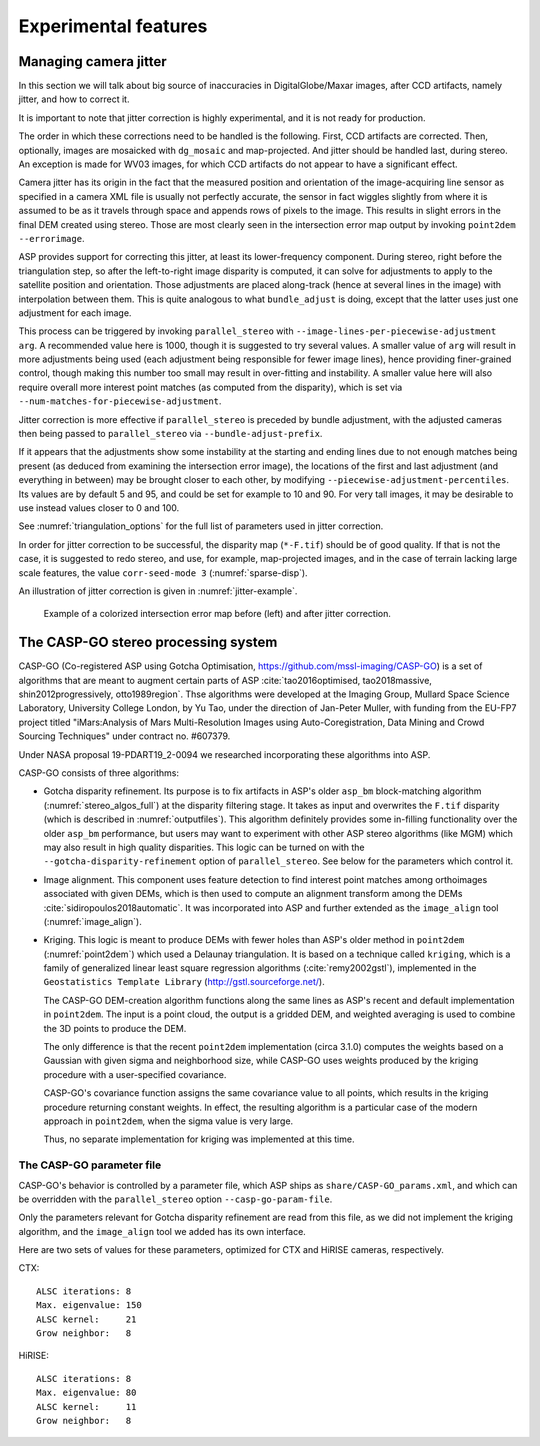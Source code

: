 .. _experimental:

Experimental features
=====================

.. _jitter:

Managing camera jitter
----------------------

In this section we will talk about big source of inaccuracies in
DigitalGlobe/Maxar images, after CCD artifacts, namely jitter, and how
to correct it.

It is important to note that jitter correction is highly experimental,
and it is not ready for production.

The order in which these corrections need to be handled is the
following. First, CCD artifacts are corrected. Then, optionally, images
are mosaicked with ``dg_mosaic`` and map-projected. And jitter should be
handled last, during stereo. An exception is made for WV03 images, for
which CCD artifacts do not appear to have a significant effect.

Camera jitter has its origin in the fact that the measured position and
orientation of the image-acquiring line sensor as specified in a camera
XML file is usually not perfectly accurate, the sensor in fact wiggles
slightly from where it is assumed to be as it travels through space and
appends rows of pixels to the image. This results in slight errors in
the final DEM created using stereo. Those are most clearly seen in the
intersection error map output by invoking ``point2dem --errorimage``.

ASP provides support for correcting this jitter, at least its
lower-frequency component. During stereo, right before the triangulation
step, so after the left-to-right image disparity is computed, it can
solve for adjustments to apply to the satellite position and
orientation. Those adjustments are placed along-track (hence at several
lines in the image) with interpolation between them. This is quite
analogous to what ``bundle_adjust`` is doing, except that the latter
uses just one adjustment for each image.

This process can be triggered by invoking ``parallel_stereo`` with
``--image-lines-per-piecewise-adjustment arg``. A recommended value here
is 1000, though it is suggested to try several values. A smaller value
of ``arg`` will result in more adjustments being used (each adjustment
being responsible for fewer image lines), hence providing finer-grained
control, though making this number too small may result in over-fitting
and instability. A smaller value here will also require overall more
interest point matches (as computed from the disparity), which is set
via ``--num-matches-for-piecewise-adjustment``.

Jitter correction is more effective if ``parallel_stereo`` is preceded by bundle
adjustment, with the adjusted cameras then being passed to ``parallel_stereo``
via ``--bundle-adjust-prefix``.

If it appears that the adjustments show some instability at the starting
and ending lines due to not enough matches being present (as deduced
from examining the intersection error image), the locations of the first
and last adjustment (and everything in between) may be brought closer to
each other, by modifying ``--piecewise-adjustment-percentiles``. Its
values are by default 5 and 95, and could be set for example to 10 and
90. For very tall images, it may be desirable to use instead values
closer to 0 and 100.

See :numref:`triangulation_options` for the full list of parameters
used in jitter correction.

In order for jitter correction to be successful, the disparity map
(``*-F.tif``) should be of good quality. If that is not the case, it is
suggested to redo stereo, and use, for example, map-projected images,
and in the case of terrain lacking large scale features, the value
``corr-seed-mode 3`` (:numref:`sparse-disp`).

An illustration of jitter correction is given in :numref:`jitter-example`.

.. _jitter-example:

.. figure:: images/jitter.jpg
   :alt: Intersection error map before (left) and after jitter correction.
   :name: fig:jitter-example

   Example of a colorized intersection error map before (left) and after
   jitter correction.


.. _casp_go:

The CASP-GO stereo processing system
------------------------------------

CASP-GO (Co-registered ASP using Gotcha Optimisation,
https://github.com/mssl-imaging/CASP-GO) is a set of algorithms that
are meant to augment certain parts of ASP :cite:`tao2016optimised,
tao2018massive, shin2012progressively, otto1989region`. Thse algorithms were developed
at the Imaging Group, Mullard Space Science Laboratory, University
College London, by Yu Tao, under the direction of Jan-Peter Muller,
with funding from the EU-FP7 project titled "iMars:Analysis of Mars
Multi-Resolution Images using Auto-Coregistration, Data Mining and
Crowd Sourcing Techniques" under contract no. #607379.

Under NASA proposal 19-PDART19_2-0094 we researched incorporating
these algorithms into ASP.

CASP-GO consists of three algorithms:

- Gotcha disparity refinement. Its purpose is to fix artifacts in
  ASP's older ``asp_bm`` block-matching algorithm
  (:numref:`stereo_algos_full`) at the disparity
  filtering stage. It takes as input and overwrites the ``F.tif``
  disparity (which is described in :numref:`outputfiles`). 
  This algorithm definitely provides some in-filling functionality over
  the older ``asp_bm`` performance, but users may want to experiment
  with other ASP stereo algorithms (like MGM) which may also result in high
  quality disparities.  This logic can be turned on with the 
  ``--gotcha-disparity-refinement`` option of
  ``parallel_stereo``. See below for the parameters which control it.

- Image alignment. This component uses feature detection to find
  interest point matches among orthoimages associated with given DEMs,
  which is then used to compute an alignment transform among the DEMs
  :cite:`sidiropoulos2018automatic`. It was incorporated into ASP and
  further extended as the ``image_align`` tool (:numref:`image_align`).

- Kriging. This logic is meant to produce DEMs with
  fewer holes than ASP's older method in ``point2dem`` (:numref:`point2dem`)
  which used a Delaunay triangulation. It is based on a technique
  called ``kriging``, which is a family of generalized linear least
  square regression algorithms (:cite:`remy2002gstl`), implemented in
  the ``Geostatistics Template Library`` (http://gstl.sourceforge.net/).

  The CASP-GO DEM-creation algorithm functions along the same lines as ASP's
  recent and default implementation in ``point2dem``. The input is a 
  point cloud, the output is a gridded DEM, and weighted averaging
  is used to combine the 3D points to produce the DEM.

  The only difference is that the recent ``point2dem`` implementation (circa 3.1.0)
  computes the weights based on a Gaussian with given sigma and
  neighborhood size, while CASP-GO uses weights produced by the kriging
  procedure with a user-specified covariance.

  CASP-GO's covariance function assigns the same covariance value to all 
  points, which results in the kriging procedure returning constant
  weights. In effect, the resulting algorithm is a particular case of the
  modern approach in ``point2dem``, when the sigma value is very large.

  Thus, no separate implementation for kriging was implemented at this time.

.. For that reason, while kriging seems to be a very interesting technique,
   because CASP-GO did not implement a good covariance function, and since
   it would be quite tricky to assign a nontrivial covariance to
   points in a cloud, we chose to not incorporate this implementation,
   as it does not add to the existing functionality.

The CASP-GO parameter file
~~~~~~~~~~~~~~~~~~~~~~~~~~

CASP-GO's behavior is controlled by a parameter file, which ASP ships
as ``share/CASP-GO_params.xml``, and which can be overridden
with the ``parallel_stereo`` option ``--casp-go-param-file``.

Only the parameters relevant for Gotcha disparity refinement are read
from this file, as we did not implement the kriging algorithm,
and the ``image_align`` tool we added has its own interface.

Here are two sets of values for these parameters, optimized for CTX and
HiRISE cameras, respectively.

CTX::

  ALSC iterations: 8
  Max. eigenvalue: 150
  ALSC kernel:     21
  Grow neighbor:   8

HiRISE::

  ALSC iterations: 8
  Max. eigenvalue: 80
  ALSC kernel:     11
  Grow neighbor:   8



